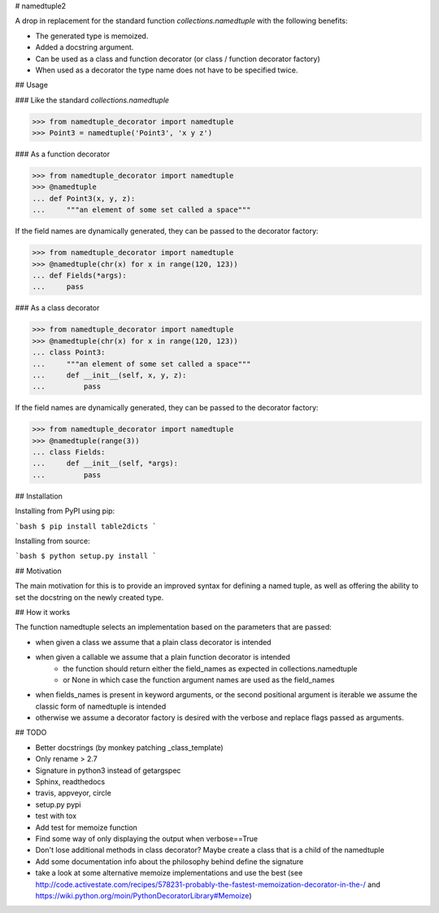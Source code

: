# namedtuple2

A drop in replacement for the standard function `collections.namedtuple` with
the following benefits:

* The generated type is memoized.
* Added a docstring argument.
* Can be used as a class and function decorator (or class / function decorator factory)
* When used as a decorator the type name does not have to be specified twice.

## Usage

### Like the standard `collections.namedtuple`

>>> from namedtuple_decorator import namedtuple
>>> Point3 = namedtuple('Point3', 'x y z')

### As a function decorator

>>> from namedtuple_decorator import namedtuple
>>> @namedtuple
... def Point3(x, y, z):
...     """an element of some set called a space"""

If the field names are dynamically generated, they can be passed to the
decorator factory:

>>> from namedtuple_decorator import namedtuple
>>> @namedtuple(chr(x) for x in range(120, 123))
... def Fields(*args):
...     pass

### As a class decorator

>>> from namedtuple_decorator import namedtuple
>>> @namedtuple(chr(x) for x in range(120, 123))
... class Point3:
...     """an element of some set called a space"""
...     def __init__(self, x, y, z):
...         pass

If the field names are dynamically generated, they can be passed to the
decorator factory:

>>> from namedtuple_decorator import namedtuple
>>> @namedtuple(range(3))
... class Fields:
...     def __init__(self, *args):
...         pass

## Installation

Installing from PyPI using pip:

```bash
$ pip install table2dicts
```

Installing from source:

```bash
$ python setup.py install
```

## Motivation

The main motivation for this is to provide an improved syntax for defining a
named tuple, as well as offering the ability to set the docstring on the newly
created type.

## How it works

The function namedtuple selects an implementation based on the parameters that
are passed:

* when given a class we assume that a plain class decorator is intended
* when given a callable we assume that a plain function decorator is intended
    - the function should return either the field_names as expected in
      collections.namedtuple
    - or None in which case the function argument names are used as the
      field_names
* when fields_names is present in keyword arguments, or the second positional
  argument is iterable we assume the classic form of namedtuple is intended
* otherwise we assume a decorator factory is desired with the verbose and
  replace flags passed as arguments.

## TODO

* Better docstrings (by monkey patching _class_template)
* Only rename > 2.7
* Signature in python3 instead of getargspec
* Sphinx, readthedocs
* travis, appveyor, circle
* setup.py pypi
* test with tox
* Add test for memoize function
* Find some way of only displaying the output when verbose==True
* Don't lose additional methods in class decorator? Maybe create a class that is a child of the namedtuple
* Add some documentation info about the philosophy behind define the signature
* take a look at some alternative memoize implementations and use the best (see http://code.activestate.com/recipes/578231-probably-the-fastest-memoization-decorator-in-the-/ and https://wiki.python.org/moin/PythonDecoratorLibrary#Memoize)